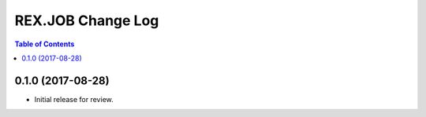 ******************
REX.JOB Change Log
******************

.. contents:: Table of Contents


0.1.0 (2017-08-28)
==================

* Initial release for review.

